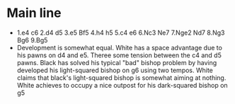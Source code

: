 * Main line
  + 1.e4 c6 2.d4 d5 3.e5 Bf5 4.h4 h5 5.c4 e6 6.Nc3 Ne7 7.Nge2 Nd7 8.Ng3 Bg6 9.Bg5 
  + Development is somewhat equal. White has a space advantage due to his pawns on d4 and e5. Theree some tension between the c4 and d5 pawns. Black has solved his typical "bad" bishop problem by having developed his light-squared bishop on g6 using two tempos.
    White claims that black's light-squared bishop is somewhat aiming at nothing. White achieves to occupy a nice outpost for his dark-squared bishop on g5
